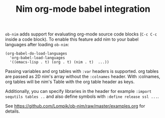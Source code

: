 #+TITLE: Nim org-mode babel integration

=ob-nim= adds support for evaluating org-mode source code blocks (=C-c C-c= inside a code block). To enable this feature add nim to your babel languages after loading =ob-nim=:

#+BEGIN_SRC elisp
(org-babel-do-load-languages
  'org-babel-load-languages
  '((emacs-lisp . t) (org . t) (nim . t)  ...))
#+END_SRC

Passing variables and org tables with =:var= headers is supported. org tables are passed as 2D nim's array without the =:colnames= header. With :colnames, org tables will be nim's Table with the org table header as keys.

Additionally, you can specify libraries in the header for example =:import sequtils tables ..= and also define symbols with =:define release ssl ...=.

See https://github.com/Lompik/ob-nim/raw/master/examples.org for details.

